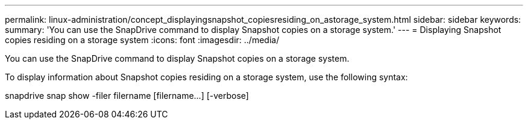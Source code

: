 ---
permalink: linux-administration/concept_displayingsnapshot_copiesresiding_on_astorage_system.html
sidebar: sidebar
keywords: 
summary: 'You can use the SnapDrive command to display Snapshot copies on a storage system.'
---
= Displaying Snapshot copies residing on a storage system
:icons: font
:imagesdir: ../media/

[.lead]
You can use the SnapDrive command to display Snapshot copies on a storage system.

To display information about Snapshot copies residing on a storage system, use the following syntax:

snapdrive snap show -filer filername [filername...] [-verbose]
